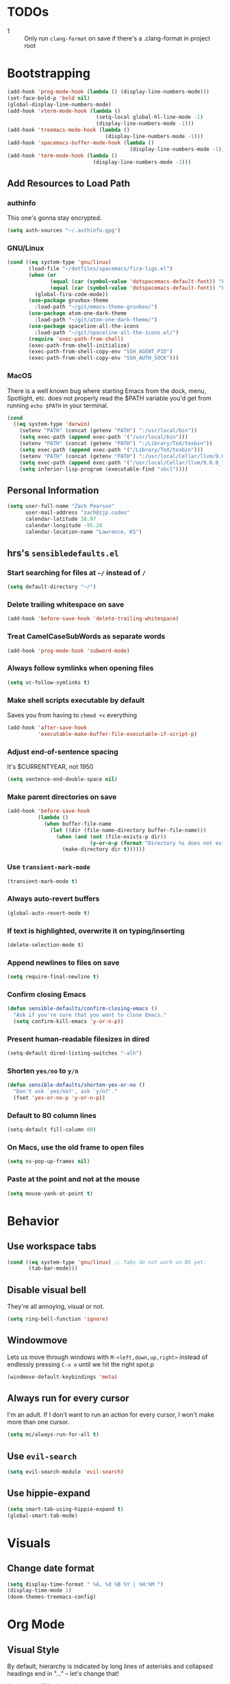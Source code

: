 * TODOs
- 1 :: Only run =clang-format= on save if there's a .clang-format in project root
* Bootstrapping
#+begin_src emacs-lisp
(add-hook 'prog-mode-hook (lambda () (display-line-numbers-mode)))
(set-face-bold-p 'bold nil)
(global-display-line-numbers-mode)
(add-hook 'vterm-mode-hook (lambda ()
                             (setq-local global-hl-line-mode -1)
                             (display-line-numbers-mode -1)))
(add-hook 'treemacs-mode-hook (lambda ()
                                (display-line-numbers-mode -1)))
(add-hook 'spacemacs-buffer-mode-hook (lambda ()
                                        (display-line-numbers-mode -1)))
(add-hook 'term-mode-hook (lambda ()
                            (display-line-numbers-mode -1)))

#+end_src
** Add Resources to Load Path
*** authinfo
This one's gonna stay encrypted.
#+BEGIN_SRC emacs-lisp
(setq auth-sources "~/.authinfo.gpg")
#+END_SRC
*** GNU/Linux
#+begin_src emacs-lisp
(cond ((eq system-type 'gnu/linux)
       (load-file "~/dotfiles/spacemacs/fira-ligs.el")
       (when (or
              (equal (car (symbol-value 'dotspacemacs-default-font)) "Fira Code")
              (equal (car (symbol-value 'dotspacemacs-default-font)) "Fira Code Retina"))
         (global-fira-code-mode))
       (use-package gruvbox-theme
         :load-path "~/git/emacs-theme-gruvbox/")
       (use-package atom-one-dark-theme
         :load-path "~/git/atom-one-dark-theme/")
       (use-package spaceline-all-the-icons
         :load-path "~/git/spaceline-all-the-icons.el/")
       (require 'exec-path-from-shell)
       (exec-path-from-shell-initialize)
       (exec-path-from-shell-copy-env "SSH_AGENT_PID")
       (exec-path-from-shell-copy-env "SSH_AUTH_SOCK")))
#+end_src
*** MacOS
There is a well known bug where starting Emacs from the dock, menu, Spotlight,
etc. does not properly read the $PATH variable you'd get from running
=echo $PATH= in your terminal.
#+begin_src emacs-lisp
    (cond
      ((eq system-type 'darwin)
        (setenv "PATH" (concat (getenv "PATH") ":/usr/local/bin"))
        (setq exec-path (append exec-path '("/usr/local/bin")))
        (setenv "PATH" (concat (getenv "PATH") ":/Library/TeX/texbin"))
        (setq exec-path (append exec-path '("/Library/TeX/texbin")))
        (setenv "PATH" (concat (getenv "PATH") ":/usr/local/Cellar/llvm/9.0.0_1/bin"))
        (setq exec-path (append exec-path '("/usr/local/Cellar/llvm/9.0.0_1/bin")))
        (setq inferior-lisp-program (executable-find "sbcl"))))
#+end_src
** Personal Information
#+BEGIN_SRC emacs-lisp
(setq user-full-name "Zach Pearson"
      user-mail-address "zach@zjp.codes"
      calendar-latitude 38.97
      calendar-longitude -95.24
      calendar-location-name "Lawrence, KS")
#+END_SRC
** hrs's =sensibledefaults.el=
*** Start searching for files at =~/= instead of =/=
#+BEGIN_SRC emacs-lisp
(setq default-directory "~/")
#+END_SRC

*** Delete trailing whitespace on save
#+BEGIN_SRC emacs-lisp
(add-hook 'before-save-hook 'delete-trailing-whitespace)
#+END_SRC
*** Treat CamelCaseSubWords as separate words
#+BEGIN_SRC emacs-lisp
(add-hook 'prog-mode-hook 'subword-mode)
#+END_SRC
*** Always follow symlinks when opening files
#+BEGIN_SRC emacs-lisp
  (setq vc-follow-symlinks t)
#+END_SRC
*** Make shell scripts executable by default
Saves you from having to =chmod +x= everything
#+BEGIN_SRC emacs-lisp
(add-hook 'after-save-hook
		  'executable-make-buffer-file-executable-if-script-p)
#+END_SRC
*** Adjust end-of-sentence spacing
It's $CURRENTYEAR, not 1950
#+BEGIN_SRC emacs-lisp
(setq sentence-end-double-space nil)
#+END_SRC
*** Make parent directories on save
#+BEGIN_SRC emacs-lisp
(add-hook 'before-save-hook
		  (lambda ()
			(when buffer-file-name
			  (let ((dir (file-name-directory buffer-file-name)))
				(when (and (not (file-exists-p dir))
						   (y-or-n-p (format "Directory %s does not exist. Create it?" dir)))
				  (make-directory dir t))))))
#+END_SRC
*** Use =transient-mark-mode=
#+BEGIN_SRC emacs-lisp
(transient-mark-mode t)
#+END_SRC
*** Always auto-revert buffers
#+BEGIN_SRC emacs-lisp
(global-auto-revert-mode t)
#+END_SRC
*** If text is highlighted, overwrite it on typing/inserting
#+BEGIN_SRC emacs-lisp
(delete-selection-mode t)
#+END_SRC
*** Append newlines to files on save
#+BEGIN_SRC emacs-lisp
(setq require-final-newline t)
#+END_SRC
*** Confirm closing Emacs
#+BEGIN_SRC emacs-lisp
(defun sensible-defaults/confirm-closing-emacs ()
  "Ask if you're sure that you want to close Emacs."
  (setq confirm-kill-emacs 'y-or-n-p))
#+END_SRC
*** Present human-readable filesizes in dired
#+BEGIN_SRC emacs-lisp
(setq-default dired-listing-switches "-alh")
#+END_SRC
*** Shorten =yes/no= to =y/n=
#+BEGIN_SRC emacs-lisp
(defun sensible-defaults/shorten-yes-or-no ()
  "Don't ask `yes/no?', ask `y/n?'."
  (fset 'yes-or-no-p 'y-or-n-p))
#+END_SRC
*** Default to 80 column lines
#+BEGIN_SRC emacs-lisp
(setq-default fill-column 80)
#+END_SRC
*** On Macs, use the old frame to open files
#+BEGIN_SRC emacs-lisp
(setq ns-pop-up-frames nil)
#+END_SRC
*** Paste at the point and not at the mouse
#+BEGIN_SRC emacs-lisp
(setq mouse-yank-at-point t)
#+END_SRC

* Behavior
** Use workspace tabs
#+begin_src emacs-lisp
(cond ((eq system-type 'gnu/linux) ;; Tabs do not work on NS yet.
       (tab-bar-mode)))
#+end_src
** Disable visual bell
They're all annoying, visual or not.
#+begin_src emacs-lisp
(setq ring-bell-function 'ignore)
#+end_src
** Windowmove
Lets us move through windows with =M-<left,down,up,right>= instead of endlessly
pressing =C-x o= until we hit the right spot.p
#+BEGIN_SRC emacs-lisp
(windmove-default-keybindings 'meta)
#+END_SRC

** Always run for every cursor
I'm an adult. If I don't want to run an action for every cursor, I won't make more than one cursor.
#+begin_src emacs-lisp
(setq mc/always-run-for-all t)
#+end_src
** Use =evil-search=
#+begin_src emacs-lisp
  (setq evil-search-module 'evil-search)
#+end_src
** Use hippie-expand
#+begin_src emacs-lisp
(setq smart-tab-using-hippie-expand t)
(global-smart-tab-mode)
#+end_src
* Visuals
** Change date format
#+begin_src emacs-lisp
(setq display-time-format " %A, %d %B %Y | %H:%M ")
(display-time-mode 1)
(doom-themes-treemacs-config)
#+end_src
* Org Mode
** Visual Style
By default, hierarchy is indicated by long lines of asterisks and collapsed
headings end in "..." -- let's change that!
#+begin_src emacs-lisp
(setq org-ellipsis "⤵")
#+end_src

** Workflow
I'm still trying to figure these out, but I know I need one status indicator
between TODO and DONE.
#+begin_src emacs-lisp
;; Bespoke TODO labels for my workflow
(setq org-todo-keywords
      '((sequence "TODO" "WORKING" "|" "DONE")))
(setq org-todo-keyword-faces
      '(("TODO" . org-warning)
        ("WORKING" . "yellow")
        ("DONE" . "green")))
#+end_src
I've gotten kinda sick of writing begin_src over and over, so:
#+begin_src emacs-lisp
(add-to-list 'org-structure-template-alist
             '("el" . "SRC emacs-lisp\n"))
#+end_src

** Org Indentation
I have to take notes in my courses somehow, so let's make sure they're properly
formatted.
#+BEGIN_SRC emacs-lisp
(setq org-src-fontify-natively t)
(setq org-src-tab-acts-natively t)
(setq org-src-preserve-indentation t)
#+END_SRC
#
* Programming
** Metaprogramming Preferences
*** Always highlight code when possible
#+BEGIN_SRC emacs-lisp
(global-font-lock-mode t)
#+END_SRC
*** Show Matching {Braces, Brackets, Parens}
Try writing LISP without it.
#+BEGIN_SRC emacs-lisp
(show-paren-mode t)
;; Also do this without delay
(setq show-paren-delay 0.0)
#+END_SRC
*** Indentation
It's good manners to conform to the indentation style of whatever project you're
contributing to. This is just the indentation style that I use in my projects.
Otherwise, I have directory-specific configuration files to tell Emacs to use
the project's BDFL's style.

Remember kids: Spaces are for fascists. You decide how whitespace looks on your
machine, not me.
#+BEGIN_SRC emacs-lisp
  ;; How wide to render tabs
  (setq my-tab-width 8)

  ;; ;; Use smart tabs -- tabs: indentation; spaces: alignment
  ;; (use-package smart-tabs-mode
  ;;   :config
  ;;   (smart-tabs-insinuate 'c 'c++ 'java 'javascript))

  ;; We want this to always be on except for languages that demand spaces
  (setq-default indent-tabs-mode t)
  (add-hook 'prog-mode-hook 'enable-tabs)

  ;; Hooks to enable or disable indent-tabs-mode
  (defun disable-tabs ()
    (setq indent-tabs-mode nil))
  (defun enable-tabs ()
    (setq indent-tabs-mode t)
    (setq tab-width my-tab-width))

  ;; Disable tabs for languages that demand spaces
  (add-hook 'lisp-mode-hook 'disable-tabs)
  (add-hook 'emacs-lisp-mode-hook 'disable-tabs)
  (add-hook 'python-mode-hook 'disable-tabs)

  ;; Delete entire tabs instead of spaces
  (setq backward-delete-char-untabify-method 'hungry)

  ;; Mark tabs but not trailing whitespace since we cull it on each save
  (setq whitespace-style '(face tabs tab-mark))

  ;; Render tabs with a pipe "|"
  (setq whitespace-display-mappings
   '((tab-mark 9 [124 9] [92 9])))

  ;; Always show whitespace
  (global-whitespace-mode)
#+END_SRC

*** Don't ask about auto-insertion
#+begin_src emacs-lisp
(setq auto-insert-query nil)
#+end_src
*** Clang-Format C++ Before Saving
It's a pretty expensive operation to format the whole buffer on every save, so
we'll advise the function that closes buffers that we want to run clang-format and
save right before we close the buffer.
#+begin_src emacs-lisp
(defun always-run-clang-format ()
    "Always run clang-format before saving C++ files."
; TODO only run if there is a clang-format file in the project root
    (interactive)
    (when (or (derived-mode-p 'c++-mode) (derived-mode-p 'c-mode))
      (clang-format-buffer)))

(advice-add 'save-buffer :before #'always-run-clang-format)
#+end_src
** University Programming Preferences
These are options that are only set because I have to due to class. They will
likely be disabled or removed altogether upon graduation. The regex looks
complex, but really all it does is ensure that these only trigger if I'm in a
subdirectory of any directory I use for class.
*** Standard Doxygen Header
#+begin_src emacs-lisp
  (eval-after-load 'autoinsert
    '(define-auto-insert
       '("\\(\\(\\[EECS\\|eecs\\|EECS...\\|eecs...\\|\\]\\).*\\(\\.\\[CC?\\|cc\\|cxx\\|cpp\\|c\\+\\+\\|]\\'\\)\\)" . "C++ Skeleton")
       '("Short description: "
         "// -*- C++ -*-" ?\n
         "/**" ?\n
         "* @author " (insert (user-full-name)) ?\n
         "* @file   " (file-name-nondirectory (buffer-file-name)) ?\n
         "* @date   " (insert (format-time-string "%d %B %Y")) ?\n
         "* @brief  " ?\n
         "*/" > ?\n ?\n )))
#+end_src
*** Header Autoinsert
#+begin_src emacs-lisp
  (eval-after-load 'autoinsert
    '(define-auto-insert
       '("\\(\\(\\[EECS\\|eecs\\|EECS...\\|eecs...\\|\\]\\).*\\(\\.\\([Hh]\\)\\'\\)\\)" . "C++ Header Skeleton")
       '("Short description: "
         "/**" ?\n
         "* @author " (insert (user-full-name)) ?\n
         "* @file   " (file-name-nondirectory (buffer-file-name)) ?\n
         "* @date   " (insert (format-time-string "%d %B %Y")) ?\n
         "* @brief  " ?\n
         "*/" > ?\n ?\n
         (let*
             ((fName (upcase (file-name-nondirectory (file-name-sans-extension buffer-file-name))))
              (ifDef (concat "#ifndef " fName "_H" "\n#define " fName "_H" "\n\n\n"))
              (begin (point-marker)))
           (progn
             (insert ifDef)
             (insert "\n#endif" " // " fName "_H_")
             (previous-line)
             (previous-line))))))
#+end_src
*** Makefile Autoinsert
#+BEGIN_SRC emacs-lisp
  (eval-after-load 'autoinsert
    '(define-auto-insert
       '("\\(\\[EECS\\|eecs\\|EECS...\\|eecs...\\|\\]\\).*\\([Mm]akefile\\)\\'" . "Makefile Skeleton")
       '("Short description: "
         "# Author:  " (insert (user-full-name)) ?\n
         "# Project: "  ?\n
         "# Date:    " (insert (format-time-string "%d %B %Y")) ?\n ?\n

         "# --- Program Name ---" ?\n
         "FILENAME := " ?\n ?\n

         "# --- Include Dirs ---" ?\n
         "SRCDIR := ./src" ?\n
         "INCDIR := ./inc" ?\n
         "OBJDIR := ./obj" ?\n ?\n

         "# --- Debugging ---" ?\n
         "MT := valgrind" ?\n
         "MFLAGS := --leak-check=full --show-leak-kinds=all --track-origins=yes" ?\n ?\n

         "# --- Compiling ---" ?\n
         "GENFLAGS = -std=c++11 -Wall -Wextra -Wpedantic -Wconversion -I$(INCDIR) -g" ?\n
         "CXXFLAGS = $(GENFLAGS) -c" ?\n
         "LDFLAGS := $(GENFLAGS)" ?\n
         "EXPORT = -o $@" ?\n ?\n

         "# --- Sources ---" ?\n
         "SRCFILES := $(wildcard $(SRCDIR)/*.cpp)" ?\n
         "DEPENDENCIES := $(SRCFILES:$(SRCDIR)/%.cpp=$(OBJDIR)/%.o)" ?\n ?\n

         "# --- Phonies ---" ?\n
         ".PHONY: all clean rebuild memcheck debug $(SRCDIR) $(INCDIR) $(OBJDIR)" ?\n ?\n

         "# --- Compilation Options " ?\n
         "all: pre-build $(DEPENDENCIES)" ?\n
         ?\t "$(CXX) $(filter-out pre-build,$^) $(LDFLAGS) -o $(FILENAME)" ?\n ?\n

         "pre-build:" ?\n
         ?\t "@echo \"Attempting to create object directory...\"" ?\n
         ?\t "-mkdir obj" ?\n ?\n

         "$(OBJDIR)/%.o: $(SRCDIR)/%.cpp" ?\n
         ?\t "$(CXX) $(CXXFLAGS) $< $(EXPORT)" ?\n ?\n

         "rebuild: clean all" ?\n ?\n

         "clean:" ?\n
         ?\t "rm $(OBJDIR)/*.o *.*~ \\#*\\# | true 2>&1" ?\n ?\n)))
#+END_SRC
*** Homework Autoinsert
#+BEGIN_SRC emacs-lisp
(eval-after-load 'autoinsert
  '(define-auto-insert
     '("\\(\\[EECS...\\|eecs...\\|\\]\\).*\\(.*\\.org\\)\\'" . "Homework Skeleton")
     '("Short description: "
       "# -*- mode: Org; mode: visual-line; -*- " ?\n
       "#+TITLE: " ?\n
       "#+AUTHOR: " (insert (user-full-name)) " (2745693)" ?\n
       "#+DATE: " (insert (format-time-string "%d %B %Y")) ?\n
       "#+OPTIONS: toc:nil" ?\n
       "#+LATEX_CLASS: article" ?\n
       "#+LATEX_HEADER: \\usepackage{amsmath}" ?\n
       "#+LATEX_HEADER: \\usepackage{amssymb}" ?\n
       "#+LATEX_HEADER: \\usepackage{amsfonts}" ?\n
       "#+LATEX_HEADER: \\usepackage[margin=2.54cm]{geometry}" ?\n
       "#+LATEX_HEADER: \\usepackage{enumitem}" ?\n
       "#+LATEX_HEADER: \\usepackage{algorithm}" ?\n
       "#+LATEX_HEADER: \\usepackage{algcompatible}" ?\n
       "#+LATEX_HEADER: \\usepackage{algpseudocode}" ?\n
       "#+LATEX_HEADER: \\let\\olditemize=\\itemize \\let\\endolditemize=\\enditemize" ?\n
       "#+LATEX_HEADER: \\renewenvironment{itemize}{\\olditemize \\itemsep0.25em}{\\endolditemize}" ?\n
       "#+LATEX_HEADER: \\setlist[description]{leftmargin=\\parindent,labelindent=\\parindent}" ?\n
)))
#+END_SRC
** Lab Preferences
** Language-Specific Preferences
*** LSP
LSP is not a language; however, for any language that has LSP these are the options I want.
Since it's a minor mode intrinsically coupled to programming, it's appropriate to put it here.
#+begin_src emacs-lisp
(add-hook 'lsp-mode-hook #'(lambda () (electric-pair-mode -1)))
#+end_src
*** Gentoo Ebuilds
Ebuilds are written in shell, but that doesn't mean that I want this to be
inserted into every shell script file. Luckily there's a major mode for this.
#+begin_src emacs-lisp
  (eval-after-load 'autoinsert
    '(define-auto-insert
       '("\\.ebuild\\'" . "Gentoo Ebuild Header")
       '("Short description: "
         "# Copyright 1999-" (insert (format-time-string "%Y")) " Gentoo Authors" ?\n
         "# Distributed under the terms of the GNU General Public License v2" ?\n ?\n
         "EAPI=7" ?\n ?\n
         "DESCRIPTION=\"\"" ?\n
         "HOMEPAGE=\"\"" ?\n
         "SRC_URI=\"\"" ?\n ?\n
         "LICENSE=\"\"" ?\n
         "SLOT=\"0\"" ?\n
         "KEYWORDS=\"~amd64 ~x86\"" ?\n
         "IUSE=\"\"" ?\n ?\n
         "DEPEND=\"\"" ?\n
         "RDEPEND=\"${DEPEND}\"" ?\n
         "BDEPEND=\"\"" > ?\n ?\n)))
  (defun zjp-ebuild-mode-hook ()
    (auto-insert-mode)
    (auto-insert))
  (add-hook 'ebuild-mode-hook 'zjp-ebuild-mode-hook)
#+end_src
*** All C Derivatives
#+begin_src emacs-lisp
(setq c-default-style "k&r"
      c-basic-offset 8)
(c-set-offset 'access-label -1)
(c-set-offset 'case-label '+)

(defun zjp-c-mode-common-hook ()
  (auto-insert-mode)
  (auto-insert)
  (electric-pair-mode)
  (lambda ()
    (when (derived-mode-p 'c-mode 'c++-mode 'java-mode)
      (ggtags-mode 1))))
(add-hook 'c-mode-common-hook 'zjp-c-mode-common-hook)
#+end_src
*** Just C
*** Just C++
*** Makefiles
#+BEGIN_SRC emacs-lisp
(defun zjp-makefile-mode-hook ()
  (auto-insert-mode))
(add-hook 'makefile-mode-hook 'zjp-makefile-mode-hook)
#+END_SRC
*** Emacs Lisp
*** Make sure all new elisp files have the standard header
This is standard practice since around Emacs 24.
#+BEGIN_SRC emacs-lisp
(defun zjp-elisp-mode-hook ()
  (auto-insert))
(add-hook 'emacs-lisp-mode-hook 'zjp-elisp-mode-hook)
#+END_SRC
*** Lisp
*** (Xe)LaTeX
**** Minor Modes
To write lab reports for my undergrad, I basically needed a way to make Org
insert my own bespoke LaTeX header into a file instead of using its own
inbuilt headers. This includes author, date, and title declarations, and
involves reordering when =\begin{document}= is placed in the resulting .tex
file. Instead of changing the way Org does that /within Org/ (too inelegant)
I just defined my own mode and a hook for it. The following is the mode:

These are separate files that will be located [[https://github.com/zjp/lab-report-mode][here]] in the event that someone
else wants to use them; however, as I say /in that repo/, maintenance after
I graduate is unlikely.
***** Chemistry Report Mode
#+begin_src emacs-lisp
;;(load-file "~/lab-report-mode/acs-mode.el")
#+end_src
***** IEEE Transaction Mode
#+begin_src emacs-lisp
;;(load-file "~/lab-report-mode/ieee-mode.el")
#+end_src

*** HTML, CSS, JS, RJSX, etc
#+begin_src emacs-lisp
(defun zjp-rjsx-mode-hook ()
  (whitespace-mode)
  (setq js-indent-level 2))
(defun zjp-css-mode-hook ()
  (whitespace-mode)
  (setq css-indent-offset 2))
(add-hook 'rjsx-mode-hook 'zjp-rjsx-mode-hook)
(add-hook 'css-mode-hook 'zjp-css-mode-hook)
#+end_src
* Utility Functions
** Kill whitespace from point to next word
Useful for vertical alignment.
#+begin_src emacs-lisp
(defun whack-whitespace (arg)
  "Delete all white space from point to the next word.  With prefix ARG
   delete across newlines as well.  The only danger in this is that you
   don't have to actually be at the end of a word to make it work.  It
   skips over to the next whitespace and then whacks it all to the next
   word."
  (interactive "P")
    (let ((regexp (if arg "[ \t\n]+" "[ \t]+")))
      (re-search-forward regexp nil t)
        (replace-match "" nil nil)))
#+end_src
* Keybindings
** Better Defaults
#+begin_src emacs-lisp
(global-unset-key (kbd "C-z")) ;; I mean really, why is this even a binding.
(global-unset-key (kbd "C-x C-c")) ;; Again, way too easy to fatfinger C-x C-s
(global-set-key (kbd "s-u") 'revert-buffer)
#+end_src
** =buffer-move=
#+begin_src emacs-lisp
(global-set-key (kbd "<C-S-up>")    'buf-move-up)
(global-set-key (kbd "<C-S-down>")  'buf-move-down)
(global-set-key (kbd "<C-S-left>")  'buf-move-left)
(global-set-key (kbd "<C-S-right>") 'buf-move-right)
#+end_src
** =multiple-cursors=
#+begin_src emacs-lisp
;; These are required to make Emacs recognize the keymap for some reason
(use-package multiple-cursors)
(use-package mc-extras)
(global-set-key (kbd "C->") 'mc/mark-next-like-this)
(global-set-key (kbd "C-<") 'mc/mark-previous-like-this)
(global-set-key (kbd "C-s->") 'mc/unmark-next-like-this)
(global-set-key (kbd "C-s-<") 'mc/unmark-previous-like-this)
(global-set-key (kbd "C-s-a") 'mc/mark-all-like-this)
(global-set-key (kbd "C-s-e") 'mc/edit-lines)
(global-set-key (kbd "C-s-n") 'mc/insert-numbers)
(global-set-key (kbd "C-s-l") 'mc/insert-letters)
#+end_src
** =lsp=
#+begin_src emacs-lisp
(global-set-key (kbd "M-s-d") 'lsp-find-definition)
(global-set-key (kbd "M-s-D") 'lsp-find-declaration)
#+end_src
** =tab-bar=
#+begin_src emacs-lisp
(global-set-key (kbd "C-x t n") 'tab-bar-new-tab)

(global-set-key (kbd "C-x t c") 'tab-close)
#+end_src

* Modes
#+begin_src emacs-lisp
;; Compiling hs-org is not working, so manually load it
(treemacs)
(treemacs--set-width 25)
(treemacs-toggle-fixed-width)
(load-file "~/.emacs.d/elpa/develop/hideshow-org-20120223.2250/hideshow-org.el")
#+end_src
